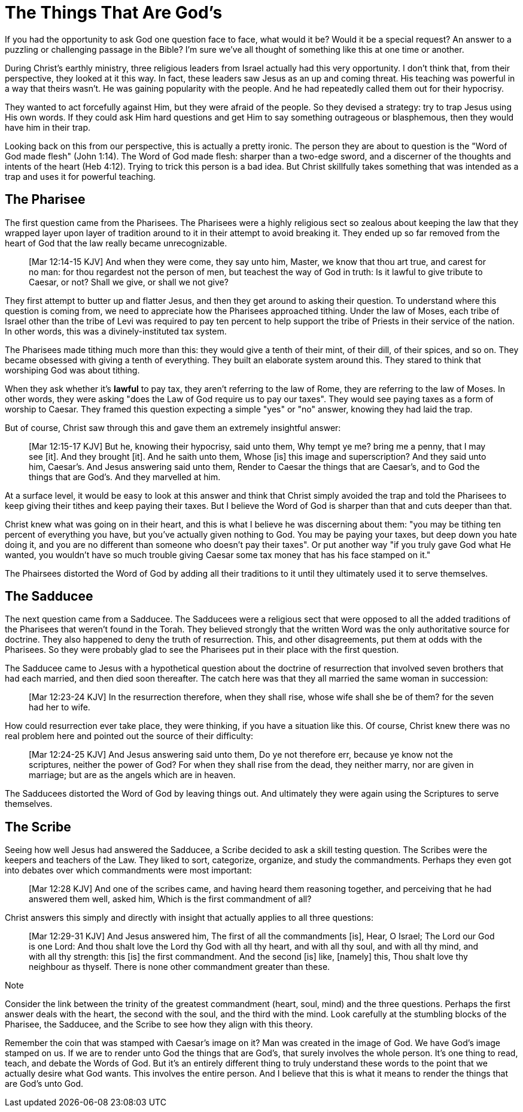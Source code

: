 = The Things That Are God's

If you had the opportunity to ask God one question face to face, what would it be? Would it be a special request? An answer to a puzzling or challenging passage in the Bible? I'm sure we've all thought of something like this at one time or another.

During Christ's earthly ministry, three religious leaders from Israel actually had this very opportunity. I don't think that, from their perspective, they looked at it this way. In fact, these leaders saw Jesus as an up and coming threat. His teaching was powerful in a way that theirs wasn't. He was gaining popularity with the people. And he had repeatedly called them out for their hypocrisy.

They wanted to act forcefully against Him, but they were afraid of the people. So they devised a strategy: try to trap Jesus using His own words. If they could ask Him hard questions and get Him to say something outrageous or blasphemous, then they would have him in their trap.

Looking back on this from our perspective, this is actually a pretty ironic. The person they are about to question is the "Word of God made flesh" (John 1:14). The Word of God made flesh: sharper than a two-edge sword, and a discerner of the thoughts and intents of the heart (Heb 4:12). Trying to trick this person is a bad idea. But Christ skillfully takes something that was intended as a trap and uses it for powerful teaching.

== The Pharisee

The first question came from the Pharisees. The Pharisees were a highly religious sect so zealous about keeping the law that they wrapped layer upon layer of tradition around to it in their attempt to avoid breaking it. They ended up so far removed from the heart of God that the law really became unrecognizable.

____
[Mar 12:14-15 KJV] And when they were come, they say unto him, Master, we know that thou art true, and carest for no man: for thou regardest not the person of men, but teachest the way of God in truth: Is it lawful to give tribute to Caesar, or not? Shall we give, or shall we not give?
____

They first attempt to butter up and flatter Jesus, and then they get around to asking their question. To understand where this question is coming from, we need to appreciate how the Pharisees approached tithing. Under the law of Moses, each tribe of Israel other than the tribe of Levi was required to pay ten percent to help support the tribe of Priests in their service of the nation. In other words, this was a divinely-instituted tax system.

The Pharisees made tithing much more than this: they would give a tenth of their mint, of their dill, of their spices, and so on. They became obsessed with giving a tenth of everything. They built an elaborate system around this. They stared to think that worshiping God was about tithing.

When they ask whether it's *lawful* to pay tax, they aren't referring to the law of Rome, they are referring to the law of Moses. In other words, they were asking "does the Law of God require us to pay our taxes". They would see paying taxes as a form of worship to Caesar. They framed this question expecting a simple "yes" or "no" answer, knowing they had laid the trap.

But of course, Christ saw through this and gave them an extremely insightful answer:

____
[Mar 12:15-17 KJV] But he, knowing their hypocrisy, said unto them, Why tempt ye me? bring me a penny, that I may see [it]. And they brought [it]. And he saith unto them, Whose [is] this image and superscription? And they said unto him, Caesar's. And Jesus answering said unto them, Render to Caesar the things that are Caesar's, and to God the things that are God's. And they marvelled at him.
____

At a surface level, it would be easy to look at this answer and think that Christ simply avoided the trap and told the Pharisees to keep giving their tithes and keep paying their taxes. But I believe the Word of God is sharper than that and cuts deeper than that.

Christ knew what was going on in their heart, and this is what I believe he was discerning about them: "you may be tithing ten percent of everything you have, but you've actually given nothing to God. You may be paying your taxes, but deep down you hate doing it, and you are no different than someone who doesn't pay their taxes". Or put another way "if you truly gave God what He wanted, you wouldn't have so much trouble giving Caesar some tax money that has his face stamped on it."

The Phairsees distorted the Word of God by adding all their traditions to it until they ultimately used it to serve themselves.

== The Sadducee

The next question came from a Sadducee. The Sadducees were a religious sect that were opposed to all the added traditions of the Pharisees that weren't found in the Torah. They believed strongly that the written Word was the only authoritative source for doctrine. They also happened to deny the truth of resurrection. This, and other disagreements, put them at odds with the Pharisees. So they were probably glad to see the Pharisees put in their place with the first question.

The Sadducee came to Jesus with a hypothetical question about the doctrine of resurrection that involved seven brothers that had each married, and then died soon thereafter. The catch here was that they all married the same woman in succession:

____
[Mar 12:23-24 KJV] In the resurrection therefore, when they shall rise, whose wife shall she be of them? for the seven had her to wife.
____

How could resurrection ever take place, they were thinking, if you have a situation like this. Of course, Christ knew there was no real problem here and pointed out the source of their difficulty:

____
[Mar 12:24-25 KJV] And Jesus answering said unto them, Do ye not therefore err, because ye know not the scriptures, neither the power of God? For when they shall rise from the dead, they neither marry, nor are given in marriage; but are as the angels which are in heaven.
____

The Sadducees distorted the Word of God by leaving things out. And ultimately they were again using the Scriptures to serve themselves.

== The Scribe

Seeing how well Jesus had answered the Sadducee, a Scribe decided to ask a skill testing question. The Scribes were the keepers and teachers of the Law. They liked to sort, categorize, organize, and study the commandments. Perhaps they even got into debates over which commandments were most important:

____
[Mar 12:28 KJV] And one of the scribes came, and having heard them reasoning together, and perceiving that he had answered them well, asked him, Which is the first commandment of all?
____

Christ answers this simply and directly with insight that actually applies to all three questions:

____
[Mar 12:29-31 KJV] And Jesus answered him, The first of all the commandments [is], Hear, O Israel; The Lord our God is one Lord: And thou shalt love the Lord thy God with all thy heart, and with all thy soul, and with all thy mind, and with all thy strength: this [is] the first commandment. And the second [is] like, [namely] this, Thou shalt love thy neighbour as thyself. There is none other commandment greater than these.
____

.Note
*****
Consider the link between the trinity of the greatest commandment (heart, soul, mind) and the three questions. Perhaps the first answer deals with the heart, the second with the soul, and the third with the mind. Look carefully at the stumbling blocks of the Pharisee, the Sadducee, and the Scribe to see how they align with this theory.
*****

Remember the coin that was stamped with Caesar's image on it? Man was created in the image of God. We have God's image stamped on us. If we are to render unto God the things that are God's, that surely involves the whole person. It's one thing to read, teach, and debate the Words of God. But it's an entirely different thing to truly understand these words to the point that we actually desire what God wants. This involves the entire person. And I believe that this is what it means to render the things that are God's unto God.
